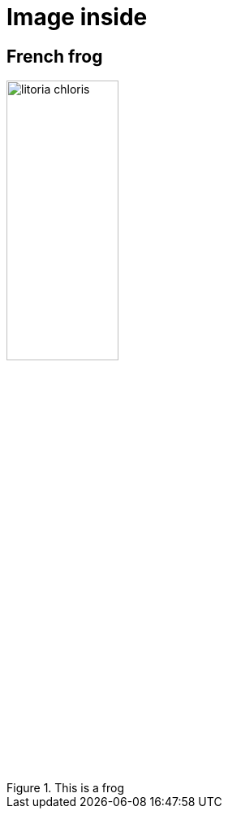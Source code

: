 = Image inside
:data-uri:
:imagesdir: spec/fixtures/images

== French frog

[[french-frog]]
.This is a frog
image::litoria-chloris.jpg[width="40%"]
